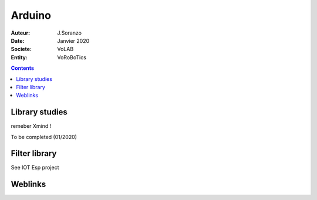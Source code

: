 ++++++++++++++++++++++++++++++++
Arduino
++++++++++++++++++++++++++++++++

:Auteur: J.Soranzo
:Date: Janvier 2020
:Societe: VoLAB
:Entity: VoRoBoTics

.. contents::
    :backlinks: top

================================
Library studies
================================

remeber Xmind !

To be completed (01/2020)

================================
Filter library
================================

See IOT Esp project



=========
Weblinks
=========

.. target-notes::
